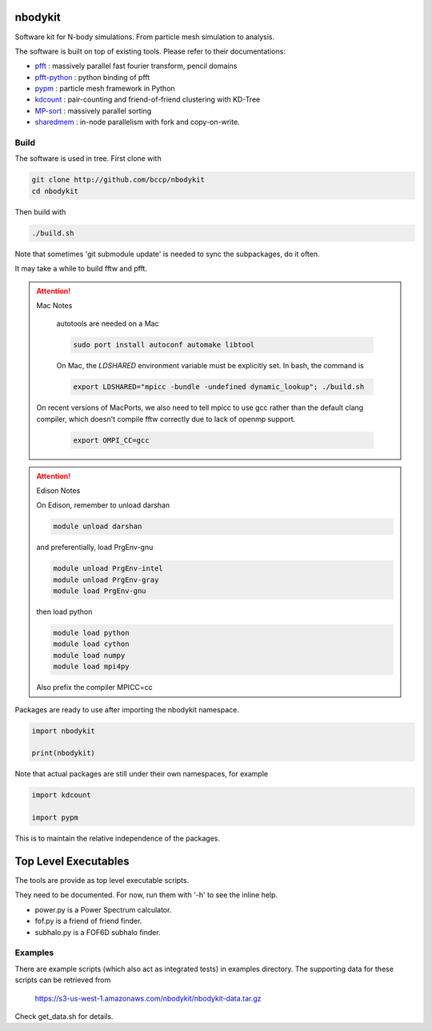 nbodykit
========

Software kit for N-body simulations. From particle mesh simulation to analysis.

The software is built on top of existing tools. Please refer to their
documentations:

- `pfft`_    : massively parallel fast fourier transform, pencil domains
- `pfft-python`_  : python binding of pfft
- `pypm`_     :  particle mesh framework in Python
- `kdcount`_   : pair-counting and friend-of-friend clustering with KD-Tree
- `MP-sort`_   : massively parallel sorting 
- `sharedmem`_ : in-node parallelism with fork and copy-on-write.

Build
-----

The software is used in tree. First clone with

.. code:: sh
   
    git clone http://github.com/bccp/nbodykit
    cd nbodykit

Then build with

.. code:: sh

    ./build.sh

Note that sometimes 'git submodule update' is needed to sync the subpackages, do it often.

It may take a while to build fftw and pfft.

.. attention:: Mac Notes

    autotools are needed on a Mac
    
    .. code::
    
        sudo port install autoconf automake libtool
        
    On Mac, the `LDSHARED` environment variable must be explicitly set. In bash, the command is

    .. code::

        export LDSHARED="mpicc -bundle -undefined dynamic_lookup"; ./build.sh
        
   On recent versions of MacPorts, we also need to tell mpicc to use gcc rather than the default clang
   compiler, which doesn't compile fftw correctly due to lack of openmp support.
   
    .. code::
        
        export OMPI_CC=gcc
   
.. attention:: Edison Notes

    On Edison, remember to unload darshan

    .. code::

        module unload darshan

    and preferentially, load PrgEnv-gnu

    .. code::

        module unload PrgEnv-intel
        module unload PrgEnv-gray
        module load PrgEnv-gnu

    then load python

    .. code::

        module load python
        module load cython
        module load numpy
        module load mpi4py
    
    Also prefix the compiler MPICC=cc

Packages are ready to use after importing the nbodykit namespace.

.. code:: python

    import nbodykit

    print(nbodykit)

Note that actual packages are still under their own namespaces, for example

.. code:: python

    import kdcount

    import pypm

This is to maintain the relative independence of the packages. 

Top Level Executables
=====================

The tools are provide as top level executable scripts. 

They need to be documented. For now, run them with '-h' to see the inline help.

- power.py is a Power Spectrum calculator.

- fof.py is a friend of friend finder.

- subhalo.py is a FOF6D subhalo finder.

Examples
--------

There are example scripts (which also act as integrated tests) in examples directory.
The supporting data for these scripts can be retrieved from 

    https://s3-us-west-1.amazonaws.com/nbodykit/nbodykit-data.tar.gz

Check get_data.sh for details.

.. _`pfft-python`: http://github.com/rainwoodman/pfft-python
.. _`pfft`: http://github.com/mpip/pfft
.. _`pypm`: http://github.com/rainwoodman/pypm
.. _`kdcount`: http://github.com/rainwoodman/kdcount
.. _`sharedmem`: http://github.com/rainwoodman/sharedmem
.. _`MP-sort`: http://github.com/rainwoodman/MP-sort
.. _`qrpm`: http://github.com/rainwoodman/qrpm
